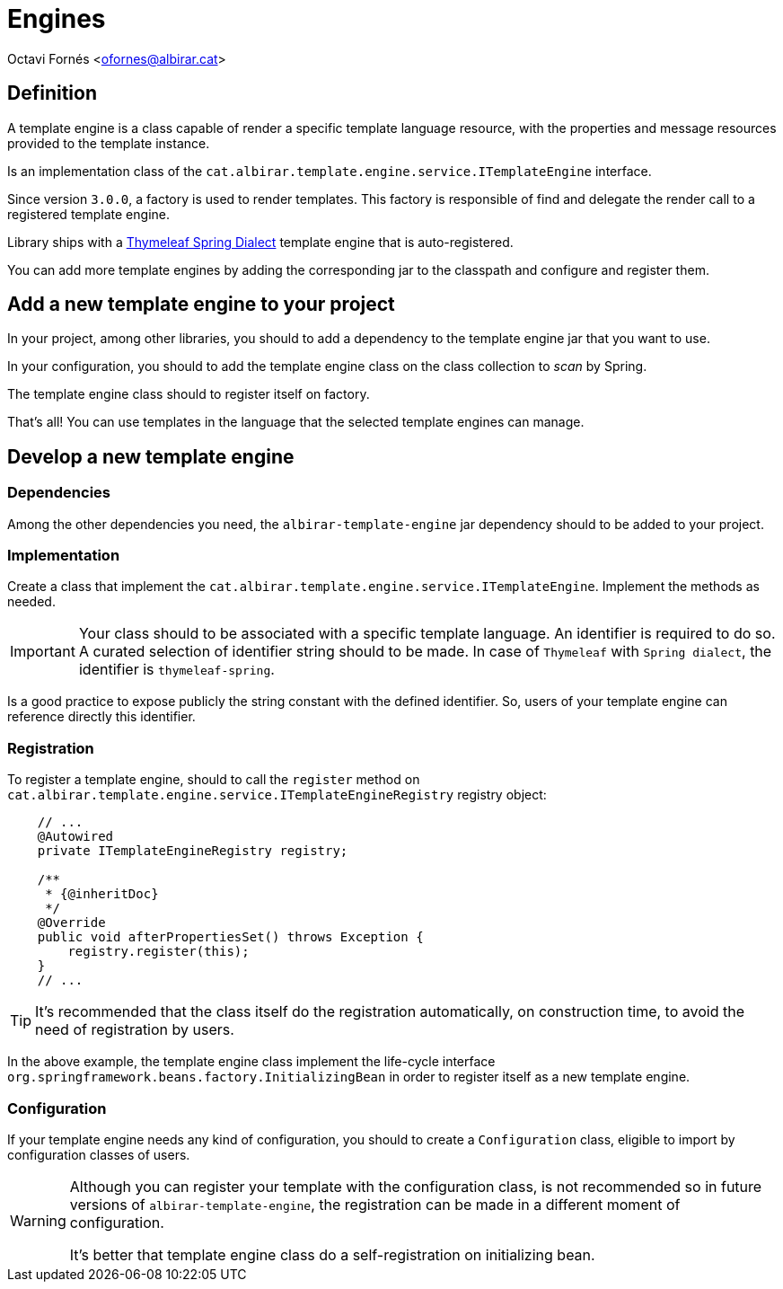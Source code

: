 = Engines

Octavi Fornés <ofornes@albirar.cat>

:doctype: article
:encoding: utf-8
:lang: en
:icons: font
:iconfont-remote:
:source-highlighter: rouge

== Definition

A template engine is a class capable of render a specific template language resource, with the properties and message resources provided to the template instance.

Is an implementation class of the `cat.albirar.template.engine.service.ITemplateEngine` interface.

Since version `3.0.0`, a factory is used to render templates. This factory is responsible of find and delegate the render call to a registered template engine.

Library ships with a https://www.thymeleaf.org/doc/tutorials/3.0/thymeleafspring.html[Thymeleaf Spring Dialect] template engine that is auto-registered.

You can add more template engines by adding the corresponding jar to the classpath and configure and register them.

== Add a new template engine to your project

In your project, among other libraries, you should to add a dependency to the template engine jar that you want to use.

In your configuration, you should to add the template engine class on the class collection to _scan_ by Spring.

The template engine class should to register itself on factory.

That's all! You can use templates in the language that the selected template engines can manage.

== Develop a new template engine

=== Dependencies

Among the other dependencies you need, the `albirar-template-engine` jar dependency should to be added to your project.

=== Implementation

Create a class that implement the `cat.albirar.template.engine.service.ITemplateEngine`. Implement the methods as needed.

[IMPORTANT]
====
Your class should to be associated with a specific template language. An identifier is required to do so.
A curated selection of identifier string should to be made. In case of `Thymeleaf` with `Spring dialect`, the identifier is `thymeleaf-spring`.
====

Is a good practice to expose publicly the string constant with the defined identifier. So, users of your template engine can reference directly this identifier.

=== Registration

To register a template engine, should to call the `register` method on `cat.albirar.template.engine.service.ITemplateEngineRegistry` registry object:

[source, java]
----
    // ...
    @Autowired 
    private ITemplateEngineRegistry registry;
    
    /**
     * {@inheritDoc}
     */
    @Override
    public void afterPropertiesSet() throws Exception {
        registry.register(this);
    }
    // ...
----

[TIP]
====
It's recommended that the class itself do the registration automatically, on construction time, to avoid the need of registration by users.
====

In the above example, the template engine class implement the life-cycle interface `org.springframework.beans.factory.InitializingBean` in order to register itself as a new template engine.

=== Configuration

If your template engine needs any kind of configuration, you should to create a `Configuration` class, eligible to import by configuration classes of users.

[WARNING]
====
Although you can register your template with the configuration class, is not recommended so in future versions of `albirar-template-engine`, the registration can be made in a different moment of configuration.

It's better that template engine class do a self-registration on initializing bean.
====

